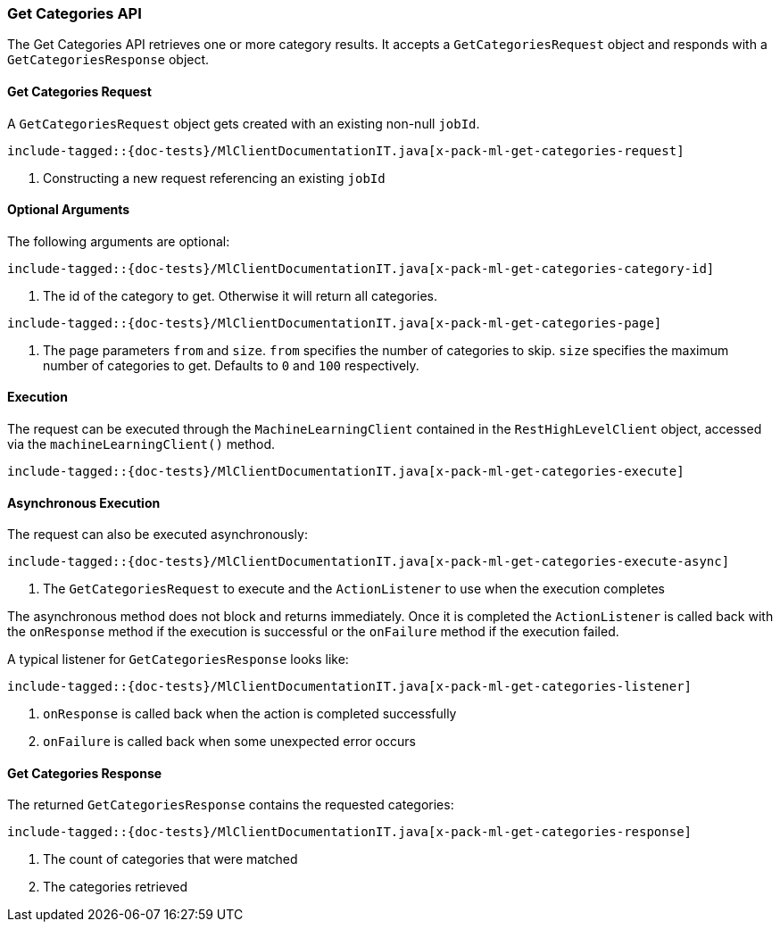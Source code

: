 [[java-rest-high-x-pack-ml-get-categories]]
=== Get Categories API

The Get Categories API retrieves one or more category results.
It accepts a `GetCategoriesRequest` object and responds
with a `GetCategoriesResponse` object.

[[java-rest-high-x-pack-ml-get-categories-request]]
==== Get Categories Request

A `GetCategoriesRequest` object gets created with an existing non-null `jobId`.

["source","java",subs="attributes,callouts,macros"]
--------------------------------------------------
include-tagged::{doc-tests}/MlClientDocumentationIT.java[x-pack-ml-get-categories-request]
--------------------------------------------------
<1> Constructing a new request referencing an existing `jobId`

==== Optional Arguments
The following arguments are optional:

["source","java",subs="attributes,callouts,macros"]
--------------------------------------------------
include-tagged::{doc-tests}/MlClientDocumentationIT.java[x-pack-ml-get-categories-category-id]
--------------------------------------------------
<1> The id of the category to get. Otherwise it will return all categories.

["source","java",subs="attributes,callouts,macros"]
--------------------------------------------------
include-tagged::{doc-tests}/MlClientDocumentationIT.java[x-pack-ml-get-categories-page]
--------------------------------------------------
<1> The page parameters `from` and `size`. `from` specifies the number of categories to skip.
`size` specifies the maximum number of categories to get. Defaults to `0` and `100` respectively.

[[java-rest-high-x-pack-ml-get-categories-execution]]
==== Execution

The request can be executed through the `MachineLearningClient` contained
in the `RestHighLevelClient` object, accessed via the `machineLearningClient()` method.

["source","java",subs="attributes,callouts,macros"]
--------------------------------------------------
include-tagged::{doc-tests}/MlClientDocumentationIT.java[x-pack-ml-get-categories-execute]
--------------------------------------------------


[[java-rest-high-x-pack-ml-get-categories-execution-async]]
==== Asynchronous Execution

The request can also be executed asynchronously:

["source","java",subs="attributes,callouts,macros"]
--------------------------------------------------
include-tagged::{doc-tests}/MlClientDocumentationIT.java[x-pack-ml-get-categories-execute-async]
--------------------------------------------------
<1> The `GetCategoriesRequest` to execute and the `ActionListener` to use when
the execution completes

The asynchronous method does not block and returns immediately. Once it is
completed the `ActionListener` is called back with the `onResponse` method
if the execution is successful or the `onFailure` method if the execution
failed.

A typical listener for `GetCategoriesResponse` looks like:

["source","java",subs="attributes,callouts,macros"]
--------------------------------------------------
include-tagged::{doc-tests}/MlClientDocumentationIT.java[x-pack-ml-get-categories-listener]
--------------------------------------------------
<1> `onResponse` is called back when the action is completed successfully
<2> `onFailure` is called back when some unexpected error occurs

[[java-rest-high-x-pack-ml-get-categories-response]]
==== Get Categories Response

The returned `GetCategoriesResponse` contains the requested categories:

["source","java",subs="attributes,callouts,macros"]
--------------------------------------------------
include-tagged::{doc-tests}/MlClientDocumentationIT.java[x-pack-ml-get-categories-response]
--------------------------------------------------
<1> The count of categories that were matched
<2> The categories retrieved